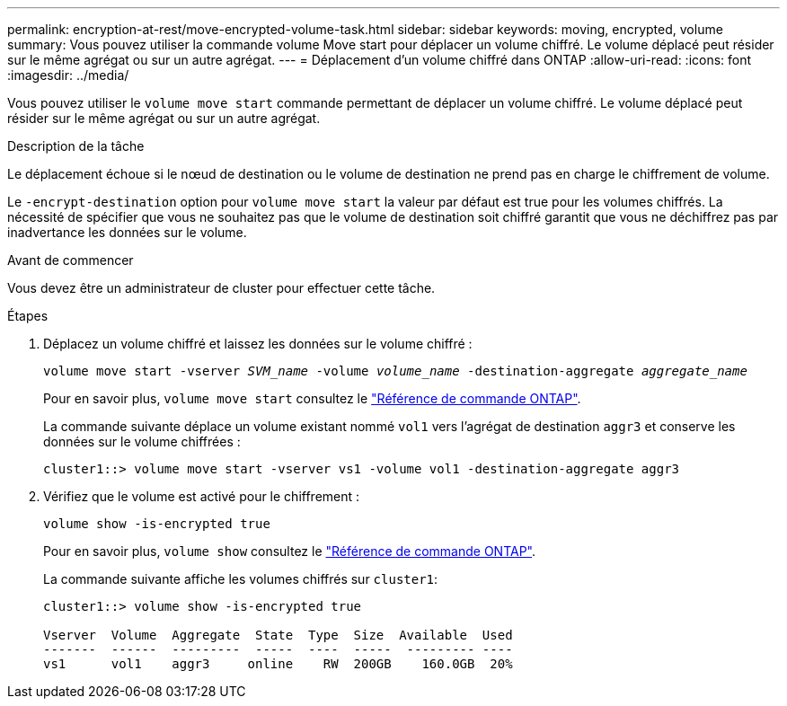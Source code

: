---
permalink: encryption-at-rest/move-encrypted-volume-task.html 
sidebar: sidebar 
keywords: moving, encrypted, volume 
summary: Vous pouvez utiliser la commande volume Move start pour déplacer un volume chiffré. Le volume déplacé peut résider sur le même agrégat ou sur un autre agrégat. 
---
= Déplacement d'un volume chiffré dans ONTAP
:allow-uri-read: 
:icons: font
:imagesdir: ../media/


[role="lead"]
Vous pouvez utiliser le `volume move start` commande permettant de déplacer un volume chiffré. Le volume déplacé peut résider sur le même agrégat ou sur un autre agrégat.

.Description de la tâche
Le déplacement échoue si le nœud de destination ou le volume de destination ne prend pas en charge le chiffrement de volume.

Le `-encrypt-destination` option pour `volume move start` la valeur par défaut est true pour les volumes chiffrés. La nécessité de spécifier que vous ne souhaitez pas que le volume de destination soit chiffré garantit que vous ne déchiffrez pas par inadvertance les données sur le volume.

.Avant de commencer
Vous devez être un administrateur de cluster pour effectuer cette tâche.

.Étapes
. Déplacez un volume chiffré et laissez les données sur le volume chiffré :
+
`volume move start -vserver _SVM_name_ -volume _volume_name_ -destination-aggregate _aggregate_name_`

+
Pour en savoir plus, `volume move start` consultez le link:https://docs.netapp.com/us-en/ontap-cli/volume-move-start.html["Référence de commande ONTAP"^].

+
La commande suivante déplace un volume existant nommé `vol1` vers l'agrégat de destination `aggr3` et conserve les données sur le volume chiffrées :

+
[listing]
----
cluster1::> volume move start -vserver vs1 -volume vol1 -destination-aggregate aggr3
----
. Vérifiez que le volume est activé pour le chiffrement :
+
`volume show -is-encrypted true`

+
Pour en savoir plus, `volume show` consultez le link:https://docs.netapp.com/us-en/ontap-cli/volume-show.html["Référence de commande ONTAP"^].

+
La commande suivante affiche les volumes chiffrés sur `cluster1`:

+
[listing]
----
cluster1::> volume show -is-encrypted true

Vserver  Volume  Aggregate  State  Type  Size  Available  Used
-------  ------  ---------  -----  ----  -----  --------- ----
vs1      vol1    aggr3     online    RW  200GB    160.0GB  20%
----

